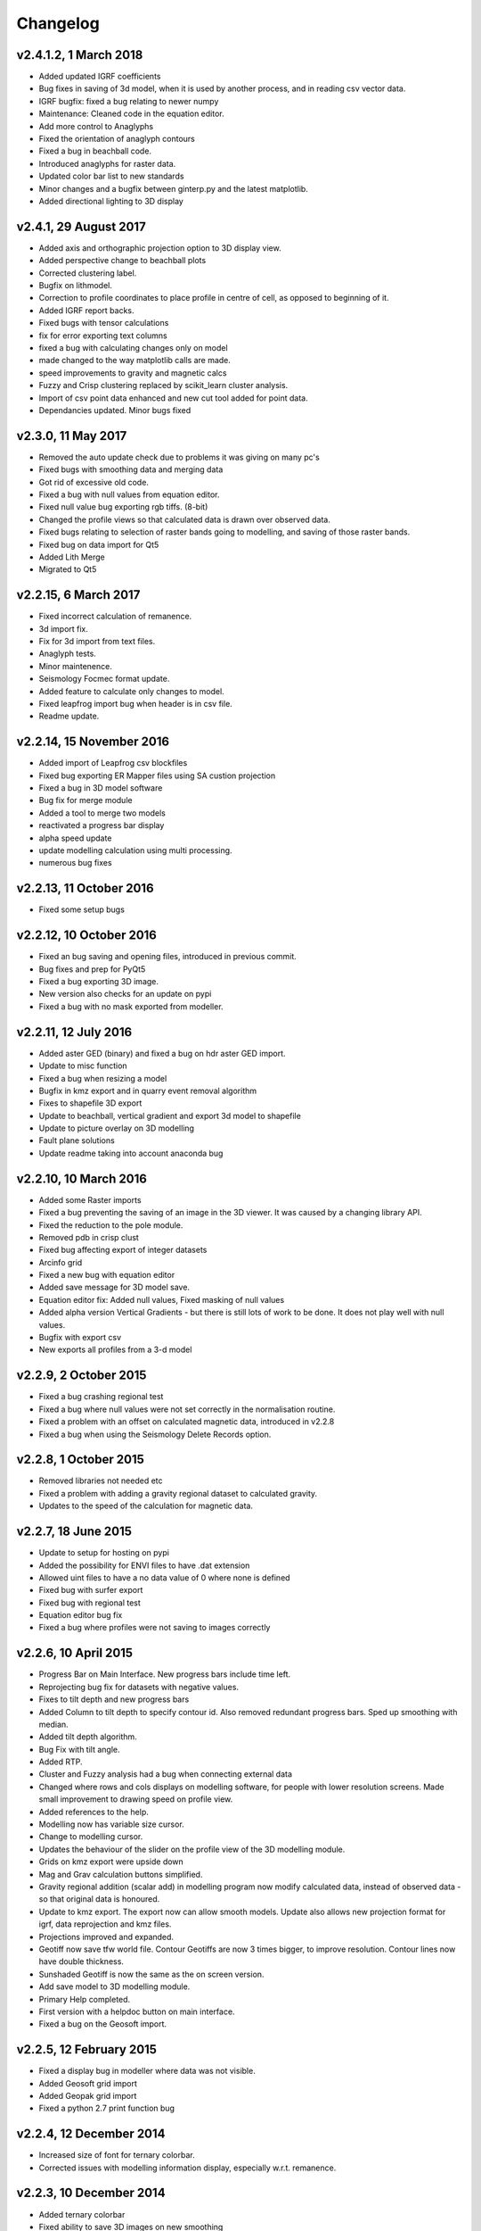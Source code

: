 =========
Changelog
=========

v2.4.1.2, 1 March 2018
----------------------
* Added updated IGRF coefficients
* Bug fixes in saving of 3d model, when it is used by another process, and in reading csv vector data.
* IGRF bugfix: fixed a bug relating to newer numpy
* Maintenance: Cleaned code in the equation editor.
* Add more control to Anaglyphs
* Fixed the orientation of anaglyph contours
* Fixed a bug in beachball code.
* Introduced anaglyphs for raster data.
* Updated color bar list to new standards
* Minor changes and a bugfix between ginterp.py and the latest matplotlib.
* Added directional lighting to 3D display

v2.4.1, 29 August 2017
----------------------
* Added axis and orthographic projection option to 3D display view.
* Added perspective change to beachball plots
* Corrected clustering label. 
* Bugfix on lithmodel. 
* Correction to profile coordinates to place profile in centre of cell, as opposed to beginning of it. 
* Added IGRF report backs.
* Fixed bugs with tensor calculations
* fix for error exporting text columns
* fixed a bug with calculating changes only on model
* made changed to the way matplotlib calls are made.
* speed improvements to gravity and magnetic calcs
* Fuzzy and Crisp clustering replaced by scikit_learn cluster analysis.
* Import of csv point data enhanced and new cut tool added for point data.
* Dependancies updated. Minor bugs fixed

v2.3.0, 11 May 2017
-------------------
* Removed the auto update check due to problems it was giving on many pc's
* Fixed bugs with smoothing data and merging data
* Got rid of excessive old code.
* Fixed a bug with null values from equation editor.
* Fixed null value bug exporting rgb tiffs. (8-bit)
* Changed the profile views so that calculated data is drawn over observed data.
* Fixed bugs relating to selection of raster bands going to modelling, and saving of those raster bands.
* Fixed bug on data import for Qt5
* Added Lith Merge
* Migrated to Qt5

v2.2.15, 6 March 2017
---------------------
* Fixed incorrect calculation of remanence.
* 3d import fix.
* Fix for 3d import from text files.
* Anaglyph tests.
* Minor maintenence.
* Seismology Focmec format update.
* Added feature to calculate only changes to model.
* Fixed leapfrog import bug when header is in csv file.
* Readme update.

v2.2.14, 15 November 2016
-------------------------
* Added import of Leapfrog csv blockfiles
* Fixed bug exporting ER Mapper files using SA custion projection
* Fixed a bug in 3D model software
* Bug fix for merge module
* Added a tool to merge two models
* reactivated a progress bar display
* alpha speed update
* update modelling calculation using multi processing.
* numerous bug fixes

v2.2.13, 11 October 2016
------------------------
* Fixed some setup bugs

v2.2.12, 10 October 2016
------------------------
* Fixed an bug saving and opening files, introduced in previous commit.
* Bug fixes and prep for PyQt5
* Fixed a bug exporting 3D image.
* New version also checks for an update on pypi
* Fixed a bug with no mask exported from modeller.

v2.2.11, 12 July 2016
---------------------
* Added aster GED (binary) and fixed a bug on hdr aster GED import.
* Update to misc function
* Fixed a bug when resizing a model
* Bugfix in kmz export and in quarry event removal algorithm
* Fixes to shapefile 3D export
* Update to beachball, vertical gradient and export 3d model to shapefile
* Update to picture overlay on 3D modelling
* Fault plane solutions
* Update readme taking into account anaconda bug

v2.2.10, 10 March 2016
----------------------
* Added some Raster imports
* Fixed a bug preventing the saving of an image in the 3D viewer. It was caused by a changing library API.
* Fixed the reduction to the pole module.
* Removed pdb in crisp clust
* Fixed bug affecting export of integer datasets
* Arcinfo grid
* Fixed a new bug with equation editor
* Added save message for 3D model save.
* Equation editor fix: Added null values, Fixed masking of null values
* Added alpha version Vertical Gradients - but there is still lots of work to be done. It does not play well with null values.
* Bugfix with export csv
* New exports all profiles from a 3-d model

v2.2.9, 2 October 2015
----------------------
* Fixed a bug crashing regional test
* Fixed a bug where null values were not set correctly in the normalisation routine.
* Fixed a problem with an offset on calculated magnetic data, introduced in v2.2.8
* Fixed a bug when using the Seismology Delete Records option.

v2.2.8, 1 October 2015
----------------------
* Removed libraries not needed etc
* Fixed a problem with adding a gravity regional dataset to calculated gravity.
* Updates to the speed of the calculation for magnetic data.

v2.2.7, 18 June 2015
--------------------
* Update to setup for hosting on pypi
* Added the possibility for ENVI files to have .dat extension
* Allowed uint files to have a no data value of 0 where none is defined
* Fixed bug with surfer export
* Fixed bug with regional test
* Equation editor bug fix
* Fixed a bug where profiles were not saving to images correctly

v2.2.6, 10 April 2015
---------------------
* Progress Bar on Main Interface. New progress bars include time left.
* Reprojecting bug fix for datasets with negative values.
* Fixes to tilt depth and new progress bars
* Added Column to tilt depth to specify contour id. Also removed redundant
  progress bars. Sped up smoothing with median.
* Added tilt depth algorithm.
* Bug Fix with tilt angle.
* Added RTP.
* Cluster and Fuzzy analysis had a bug when connecting external data
* Changed where rows and cols displays on modelling software, for people
  with lower resolution screens. Made small improvement to drawing speed on
  profile view.
* Added references to the help.
* Modelling now has variable size cursor.
* Change to modelling cursor.
* Updates the behaviour of the slider on the profile view of the 3D
  modelling module.
* Grids on kmz export were upside down
* Mag and Grav calculation buttons simplified.
* Gravity regional addition (scalar add) in modelling program now modify
  calculated data, instead of observed data - so that original data is
  honoured.
* Update to kmz export. The export now can allow smooth models. Update
  also allows new projection format for igrf, data reprojection and kmz
  files.
* Projections improved and expanded.
* Geotiff now save tfw world file. Contour Geotiffs are now 3 times
  bigger, to improve resolution. Contour lines now have double thickness.
* Sunshaded Geotiff is now the same as the on screen version.
* Add save model to 3D modelling module.
* Primary Help completed.
* First version with a helpdoc button on main interface.
* Fixed a bug on the Geosoft import.

v2.2.5, 12 February 2015
------------------------
* Fixed a display bug in modeller where data was not visible.
* Added Geosoft grid import
* Added Geopak grid import
* Fixed a python 2.7 print function bug

v2.2.4, 12 December 2014
------------------------
* Increased size of font for ternary colorbar.
* Corrected issues with modelling information display, especially w.r.t. remanence.

v2.2.3, 10 December 2014
------------------------
* Added ternary colorbar
* Fixed ability to save 3D images on new smoothing
* Bug fix - masking problem with ER Mapper import
* Added extra 3D display functionality
* Added smooth model
* Added marching cubes
* Forced full field recalc to avoid bug
* Fixed layer import bug
* Bug Fix in model import
* Fixed bug when resizing some models
* Fix for bad values in reprojections.
* New display of point data.
* Equation editor improved to use numexpr.
* Fixed a bug regarding duplicate data names in interpretation module.
* Added a few reports in 3D modelling module.
* Improved the multi-band select by making it a context menu.
* Update help reference.
* Update to python 3.4.2 - includes a dependency on numba. No longer use cython
* Added some seismology routines.
* Fixed writing of null value to file when exporting ENVI format.
* Query for which datasets to connect added.
* Added new gridding technique. and fixed bugs related to vector imports.
* Add a custom data range to the profile view on the modelling module.

v2.2.2, 22 September 2014
-------------------------
* Fixed problems with the potential field calculations
* Fixed bugs with the equation editor
* Fixed a bug with basic statistics and masked values
* Fixed a bug fix in the summing of calculations for modelling
* Fixed a problem when exporting color bars
* Fixed sunshade bug
* IGRF bug fixes
* Fixed problem with high colors in geotiff export
* Fixed a bug saving geotiffs
* Fixed bug on apply regional in modelling
* ASCII Import fixed
* Minor bug fixes and formatting
* Fixed imports into modules to allow for relative imports
* Fixed a bug in setup.py
* Fixed a bad reference to pygmi.point in setup.py. It should now be pygmi.vector
* Improvements to calculation speed
* Regional model merge
* Allows merging of a regional model with primary model

v2.2.1, 22 August 2014
----------------------
* Multiprocessing support added to potential field calculation.
* Fixed bug with ascii model export
* ASCII model export bug fixed
* Export is renamed from xyz to csv
* Fixed IGRF bugs
* Organisation of graph routines
* Rose Diagrams and shape files added
* Fixed progress bar on forward modelling

v2.2, 12 August 2014
--------------------
* Implemented multiprocessing on forward modelling
* Added custom profile display
* Testing routine
* Added a testing routine for forward modelling.
* I/O bug fixes
* Import and export bug fixes, especially with null values
* Fixes to name mangling
* Fixes to Smoothing and data cutting
* Converted code to functions for easier library access.
* Modified smoothing algorithm and added better comments
* Python 2.7 Compatibility changes
* Fixed import problem with pickle
* A module was moved and this prevented some data being loaded. This was fixed
* Fixed a bug which caused figures to pop up independent of the GUI
* Increased the decimal precision of the density input in the modelling module
* Changes to make PyGMI functions accessible
* Exposed some raster functions

v2.1, 17 July 2014
------------------
* Initial Release
